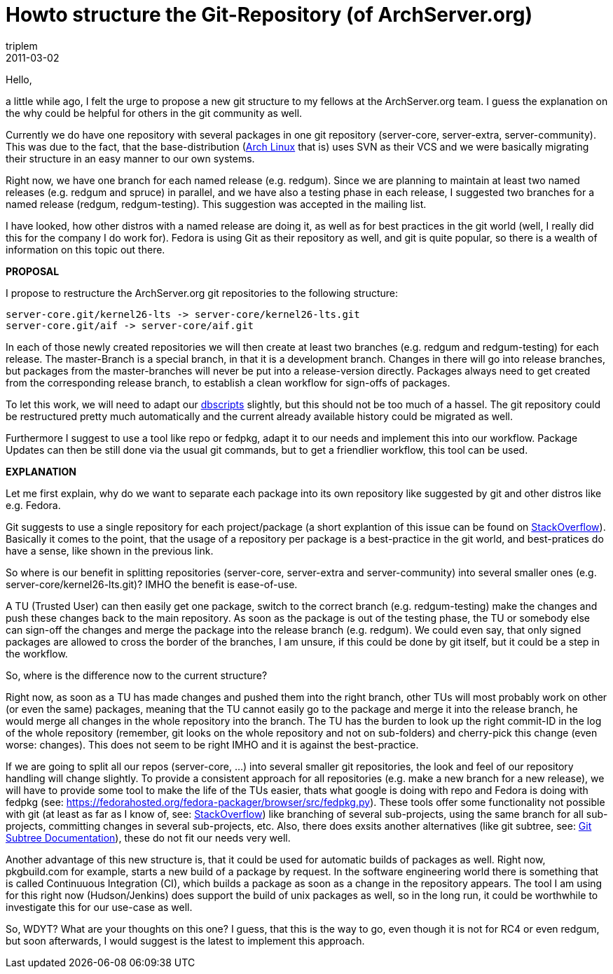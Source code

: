 = Howto structure the Git-Repository (of ArchServer.org)
triplem
2011-03-02
:jbake-type: post
:jbake-status: published
:jbake-tags: Linux, git, Build Management

Hello, 

a little while ago, I felt the urge to propose a new git structure to my fellows at the ArchServer.org team. I guess the explanation on the why could be helpful for others in the git community as well.

Currently we do have one repository with several packages in one git repository (server-core, server-extra, server-community). This was due to the fact, that the base-distribution (http://www.archlinux.org[Arch Linux] that is) uses SVN as their VCS and we were basically migrating their structure in an easy manner to our own systems. 

Right now, we have one branch for each named release (e.g. redgum). Since we are planning to maintain at least two named releases (e.g. redgum and spruce) in parallel, and we have also a testing phase in each release, I suggested two branches for a named release (redgum, redgum-testing). This suggestion was accepted in the mailing list. 

I have looked, how other distros with a named release are doing it, as well as for best practices in the git world (well, I really did this for the company I do work for). Fedora is using Git as their repository as well, and git is quite popular, so there is a wealth of information on this topic out there.

*PROPOSAL*

I propose to restructure the ArchServer.org git repositories to the following structure:

----
server-core.git/kernel26-lts -> server-core/kernel26-lts.git  
server-core.git/aif -> server-core/aif.git
----

In each of those newly created repositories we will then create at least two branches (e.g. redgum and redgum-testing) for each release. The master-Branch is a special branch, in that it is a development branch. Changes in there will go into release branches, but packages from the master-branches will never be put into a release-version directly. Packages always need to get created from the corresponding release branch, to establish a clean workflow for sign-offs of packages.

To let this work, we will need to adapt our http://git.archserver.org/?p=dbscripts.git;a=summary[dbscripts] slightly, but this should not be too much of a hassel. The git repository could be restructured pretty much automatically and the current already available history could be migrated as well.

Furthermore I suggest to use a tool like repo or fedpkg, adapt it to our needs and implement this into our workflow. Package Updates can then be still done via the usual git commands, but to get a friendlier workflow, this tool can be used.

*EXPLANATION*

Let me first explain, why do we want to separate each package into its own repository like suggested by git and other distros like e.g. Fedora.

Git suggests to use a single repository for each project/package (a short explantion of this issue can be found on http://stackoverflow.com/questions/984707/what-are-the-git-limits/984973#984973[StackOverflow]). Basically it comes to the point, that the usage of a repository per package is a best-practice in the git world, and best-pratices do have a sense, like shown in the previous link.

So where is our benefit in splitting repositories (server-core, server-extra and server-community) into several smaller ones (e.g. server-core/kernel26-lts.git)? IMHO the benefit is ease-of-use.

A TU (Trusted User) can then easily get one package, switch to the correct branch (e.g. redgum-testing) make the changes and push these changes back to the main repository. As soon as the package is out of the testing phase, the TU or somebody else can sign-off the changes and merge the package into the release branch (e.g. redgum). We could even say, that only signed packages are allowed to cross the border of the branches, I am unsure, if this could be done by git itself, but it could be a step in the workflow.

So, where is the difference now to the current structure?

Right now, as soon as a TU has made changes and pushed them into the right branch, other TUs will most probably work on other (or even the same) packages, meaning that the TU cannot easily go to the package and merge it into the release branch, he would merge all changes in the whole repository into the branch. The TU has the burden to look up the right commit-ID in the log of the whole repository (remember, git looks on the whole repository and not on sub-folders) and cherry-pick this change (even worse: changes). This does not seem to be right IMHO and it is against the best-practice.

If we are going to split all our repos (server-core, …) into several smaller git repositories, the look and feel of our repository handling will change slightly. To provide a consistent approach for all repositories (e.g. make a new branch for a new release), we will have to provide some tool to make the life of the TUs easier, thats what google is doing with repo and Fedora is doing with fedpkg (see: https://fedorahosted.org/fedora-packager/browser/src/fedpkg.py). These tools offer some functionality not possible with git (at least as far as I know of, see: http://stackoverflow.com/questions/1979167/git-submodule-update/1979194#1979194[StackOverflow]) like branching of several sub-projects, using the same branch for all sub-projects, committing changes in several sub-projects, etc. Also, there does exsits another alternatives (like git subtree, see: http://www.kernel.org/pub/software/scm/git/docs/howto/using-merge-subtree.html[Git Subtree Documentation]), these do not fit our needs very well.

Another advantage of this new structure is, that it could be used for automatic builds of packages as well. Right now, pkgbuild.com for example, starts a new build of a package by request. In the software engineering world there is something that is called Continuuous Integration (CI), which builds a package as soon as a change in the repository appears. The tool I am using for this right now (Hudson/Jenkins) does support the build of unix packages as well, so in the long run, it could be worthwhile to investigate this for our use-case as well.

So, WDYT? What are your thoughts on this one? I guess, that this is the way to go, even though it is not for RC4 or even redgum, but soon afterwards, I would suggest is the latest to implement this approach.